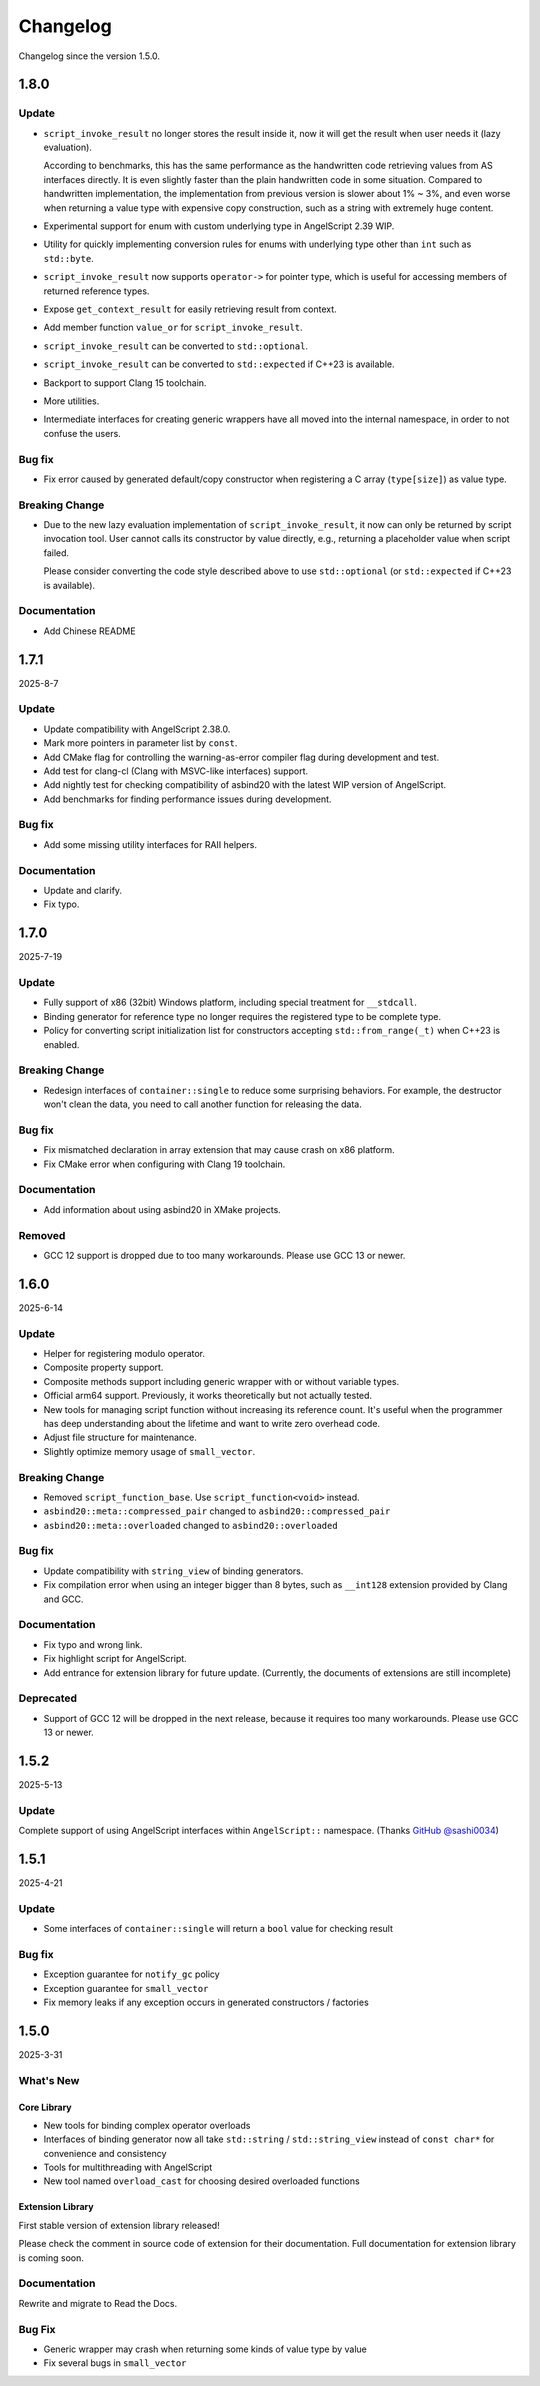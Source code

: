 Changelog
=========

Changelog since the version 1.5.0.

1.8.0
-----

Update
~~~~~~

- ``script_invoke_result`` no longer stores the result inside it,
  now it will get the result when user needs it (lazy evaluation).

  According to benchmarks, this has the same performance as the handwritten code retrieving values from AS interfaces directly.
  It is even slightly faster than the plain handwritten code in some situation.
  Compared to handwritten implementation, the implementation from previous version is slower about 1% ~ 3%,
  and even worse when returning a value type with expensive copy construction, such as a string with extremely huge content.

- Experimental support for enum with custom underlying type in AngelScript 2.39 WIP.
- Utility for quickly implementing conversion rules for enums with underlying type other than ``int`` such as ``std::byte``.

- ``script_invoke_result`` now supports ``operator->`` for pointer type,
  which is useful for accessing members of returned reference types.

- Expose ``get_context_result`` for easily retrieving result from context.

- Add member function ``value_or`` for ``script_invoke_result``.

- ``script_invoke_result`` can be converted to ``std::optional``.
- ``script_invoke_result`` can be converted to ``std::expected`` if C++23 is available.

- Backport to support Clang 15 toolchain.

- More utilities.

- Intermediate interfaces for creating generic wrappers have all moved into the internal namespace,
  in order to not confuse the users.

Bug fix
~~~~~~~

- Fix error caused by generated default/copy constructor when registering a C array (``type[size]``) as value type.

Breaking Change
~~~~~~~~~~~~~~~

- Due to the new lazy evaluation implementation of ``script_invoke_result``,
  it now can only be returned by script invocation tool.
  User cannot calls its constructor by value directly,
  e.g., returning a placeholder value when script failed.

  Please consider converting the code style described above to use ``std::optional`` (or ``std::expected`` if C++23 is available).

Documentation
~~~~~~~~~~~~~

- Add Chinese README

1.7.1
-----

2025-8-7

Update
~~~~~~

- Update compatibility with AngelScript 2.38.0.
- Mark more pointers in parameter list by ``const``.
- Add CMake flag for controlling the warning-as-error compiler flag during development and test.
- Add test for clang-cl (Clang with MSVC-like interfaces) support.
- Add nightly test for checking compatibility of asbind20 with the latest WIP version of AngelScript.
- Add benchmarks for finding performance issues during development.

Bug fix
~~~~~~~

- Add some missing utility interfaces for RAII helpers.

Documentation
~~~~~~~~~~~~~

- Update and clarify.
- Fix typo.

1.7.0
-----

2025-7-19

Update
~~~~~~

- Fully support of x86 (32bit) Windows platform, including special treatment for ``__stdcall``.
- Binding generator for reference type no longer requires the registered type to be complete type.
- Policy for converting script initialization list for constructors accepting ``std::from_range(_t)`` when C++23 is enabled.

Breaking Change
~~~~~~~~~~~~~~~

- Redesign interfaces of ``container::single`` to reduce some surprising behaviors.
  For example, the destructor won't clean the data, you need to call another function for releasing the data.

Bug fix
~~~~~~~

- Fix mismatched declaration in array extension that may cause crash on x86 platform.
- Fix CMake error when configuring with Clang 19 toolchain.

Documentation
~~~~~~~~~~~~~

- Add information about using asbind20 in XMake projects.

Removed
~~~~~~~

- GCC 12 support is dropped due to too many workarounds. Please use GCC 13 or newer.

1.6.0
-----

2025-6-14

Update
~~~~~~

- Helper for registering modulo operator.
- Composite property support.
- Composite methods support including generic wrapper with or without variable types.
- Official arm64 support. Previously, it works theoretically but not actually tested.
- New tools for managing script function without increasing its reference count.
  It's useful when the programmer has deep understanding about the lifetime and want to write zero overhead code.
- Adjust file structure for maintenance.
- Slightly optimize memory usage of ``small_vector``.

Breaking Change
~~~~~~~~~~~~~~~

- Removed ``script_function_base``. Use ``script_function<void>`` instead.
- ``asbind20::meta::compressed_pair`` changed to ``asbind20::compressed_pair``
- ``asbind20::meta::overloaded`` changed to ``asbind20::overloaded``

Bug fix
~~~~~~~

- Update compatibility with ``string_view`` of binding generators.
- Fix compilation error when using an integer bigger than 8 bytes,
  such as ``__int128`` extension provided by Clang and GCC.

Documentation
~~~~~~~~~~~~~

- Fix typo and wrong link.
- Fix highlight script for AngelScript.
- Add entrance for extension library for future update. (Currently, the documents of extensions are still incomplete)

Deprecated
~~~~~~~~~~

- Support of GCC 12 will be dropped in the next release, because it requires too many workarounds. Please use GCC 13 or newer.

1.5.2
-----

2025-5-13

Update
~~~~~~

Complete support of using AngelScript interfaces within ``AngelScript::`` namespace. (Thanks `GitHub @sashi0034 <https://github.com/sashi0034>`_)

1.5.1
-----

2025-4-21

Update
~~~~~~

- Some interfaces  of ``container::single`` will return a ``bool`` value for checking result

Bug fix
~~~~~~~

- Exception guarantee for ``notify_gc`` policy
- Exception guarantee for ``small_vector``
- Fix memory leaks if any exception occurs in generated constructors / factories

1.5.0
-----

2025-3-31

What's New
~~~~~~~~~~

Core Library
^^^^^^^^^^^^

- New tools for binding complex operator overloads
- Interfaces of binding generator now all take ``std::string`` / ``std::string_view`` instead of ``const char*`` for convenience and consistency
- Tools for multithreading with AngelScript
- New tool named ``overload_cast`` for choosing desired overloaded functions

Extension Library
^^^^^^^^^^^^^^^^^

First stable version of extension library released!

Please check the comment in source code of extension for their documentation.
Full documentation for extension library is coming soon.

Documentation
~~~~~~~~~~~~~

Rewrite and migrate to Read the Docs.

Bug Fix
~~~~~~~

- Generic wrapper may crash when returning some kinds of value type by value
- Fix several bugs in ``small_vector``
